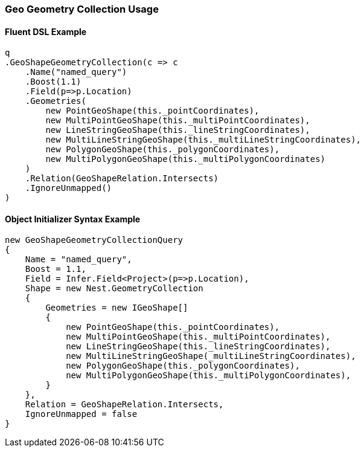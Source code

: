 :ref_current: https://www.elastic.co/guide/en/elasticsearch/reference/5.2

:github: https://github.com/elastic/elasticsearch-net

:nuget: https://www.nuget.org/packages

////
IMPORTANT NOTE
==============
This file has been generated from https://github.com/elastic/elasticsearch-net/tree/5.x/src/Tests/QueryDsl/Geo/Shape/GeometryCollection/GeoGeometryCollectionUsageTests.cs. 
If you wish to submit a PR for any spelling mistakes, typos or grammatical errors for this file,
please modify the original csharp file found at the link and submit the PR with that change. Thanks!
////

[[geo-geometry-collection-usage]]
=== Geo Geometry Collection Usage

==== Fluent DSL Example

[source,csharp]
----
q
.GeoShapeGeometryCollection(c => c
    .Name("named_query")
    .Boost(1.1)
    .Field(p=>p.Location)
    .Geometries(
        new PointGeoShape(this._pointCoordinates),
        new MultiPointGeoShape(this._multiPointCoordinates),
        new LineStringGeoShape(this._lineStringCoordinates),
        new MultiLineStringGeoShape(this._multiLineStringCoordinates),
        new PolygonGeoShape(this._polygonCoordinates),
        new MultiPolygonGeoShape(this._multiPolygonCoordinates)
    )
    .Relation(GeoShapeRelation.Intersects)
    .IgnoreUnmapped()
)
----

==== Object Initializer Syntax Example

[source,csharp]
----
new GeoShapeGeometryCollectionQuery
{
    Name = "named_query",
    Boost = 1.1,
    Field = Infer.Field<Project>(p=>p.Location),
    Shape = new Nest.GeometryCollection
    {
        Geometries = new IGeoShape[]
        {
            new PointGeoShape(this._pointCoordinates),
            new MultiPointGeoShape(this._multiPointCoordinates),
            new LineStringGeoShape(this._lineStringCoordinates),
            new MultiLineStringGeoShape(_multiLineStringCoordinates),
            new PolygonGeoShape(this._polygonCoordinates),
            new MultiPolygonGeoShape(this._multiPolygonCoordinates),
        }
    },
    Relation = GeoShapeRelation.Intersects,
    IgnoreUnmapped = false
}
----

